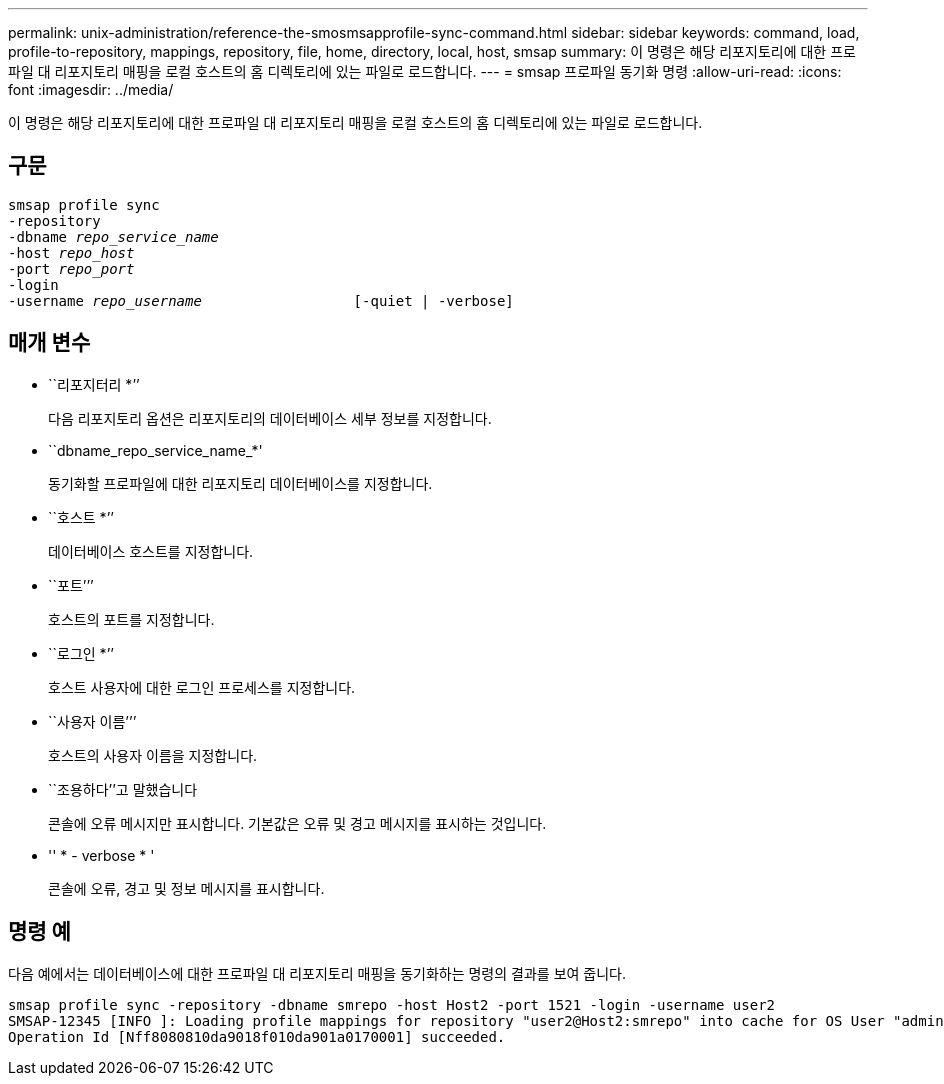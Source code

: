 ---
permalink: unix-administration/reference-the-smosmsapprofile-sync-command.html 
sidebar: sidebar 
keywords: command, load, profile-to-repository, mappings, repository, file, home, directory, local, host, smsap 
summary: 이 명령은 해당 리포지토리에 대한 프로파일 대 리포지토리 매핑을 로컬 호스트의 홈 디렉토리에 있는 파일로 로드합니다. 
---
= smsap 프로파일 동기화 명령
:allow-uri-read: 
:icons: font
:imagesdir: ../media/


[role="lead"]
이 명령은 해당 리포지토리에 대한 프로파일 대 리포지토리 매핑을 로컬 호스트의 홈 디렉토리에 있는 파일로 로드합니다.



== 구문

[listing, subs="+macros"]
----
pass:quotes[smsap profile sync
-repository
-dbname _repo_service_name_
-host _repo_host_
-port _repo_port_
-login
-username _repo_username_                  [-quiet | -verbose]]
----


== 매개 변수

* ``리포지터리 *’’
+
다음 리포지토리 옵션은 리포지토리의 데이터베이스 세부 정보를 지정합니다.

* ``dbname_repo_service_name_*'
+
동기화할 프로파일에 대한 리포지토리 데이터베이스를 지정합니다.

* ``호스트 *’’
+
데이터베이스 호스트를 지정합니다.

* ``포트’’’
+
호스트의 포트를 지정합니다.

* ``로그인 *’’
+
호스트 사용자에 대한 로그인 프로세스를 지정합니다.

* ``사용자 이름’’’
+
호스트의 사용자 이름을 지정합니다.

* ``조용하다’’고 말했습니다
+
콘솔에 오류 메시지만 표시합니다. 기본값은 오류 및 경고 메시지를 표시하는 것입니다.

* '' * - verbose * '
+
콘솔에 오류, 경고 및 정보 메시지를 표시합니다.





== 명령 예

다음 예에서는 데이터베이스에 대한 프로파일 대 리포지토리 매핑을 동기화하는 명령의 결과를 보여 줍니다.

[listing]
----
smsap profile sync -repository -dbname smrepo -host Host2 -port 1521 -login -username user2
SMSAP-12345 [INFO ]: Loading profile mappings for repository "user2@Host2:smrepo" into cache for OS User "admin".
Operation Id [Nff8080810da9018f010da901a0170001] succeeded.
----